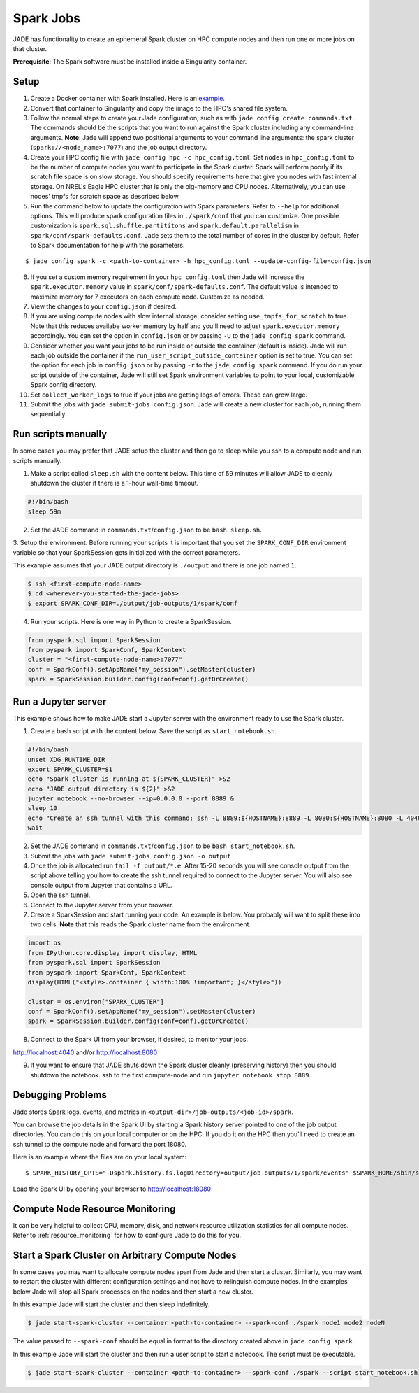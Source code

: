 
**********
Spark Jobs
**********

JADE has functionality to create an ephemeral Spark cluster on HPC compute nodes and then run one
or more jobs on that cluster.

**Prerequisite**: The Spark software must be installed inside a Singularity container.

Setup
=====
1. Create a Docker container with Spark installed. Here is an `example
   <https://github.com/dsgrid/dsgrid/blob/main/Dockerfile>`_.
2. Convert that container to Singularity and copy the image to the HPC's shared file system.
3. Follow the normal steps to create your Jade configuration, such as with ``jade config create
   commands.txt``. The commands should be the scripts that you want to run against the Spark
   cluster including any command-line arguments. **Note**: Jade will append two positional
   arguments to your command line arguments: the spark cluster (``spark://<node_name>:7077``) and the
   job output directory.
4. Create your HPC config file with ``jade config hpc -c hpc_config.toml``. Set ``nodes`` in
   ``hpc_config.toml`` to be the number of compute nodes you want to participate in the Spark
   cluster. Spark will perform poorly if its scratch file space is on slow storage. You should
   specify requirements here that give you nodes with fast internal storage. On NREL's Eagle
   HPC cluster that is only the big-memory and CPU nodes. Alternatively, you can use nodes' tmpfs
   for scratch space as described below.
5. Run the command below to update the configuration with Spark parameters. Refer to ``--help`` for
   additional options. This will produce spark configuration files in ``./spark/conf`` that you
   can customize. One possible customization is ``spark.sql.shuffle.partititons`` and 
   ``spark.default.parallelism`` in ``spark/conf/spark-defaults.conf``. Jade sets them to the total
   number of cores in the cluster by default. Refer to Spark documentation for help with the
   parameters.

::

    $ jade config spark -c <path-to-container> -h hpc_config.toml --update-config-file=config.json

6. If you set a custom memory requirement in your ``hpc_config.toml`` then Jade will increase the
   ``spark.executor.memory`` value in ``spark/conf/spark-defaults.conf``. The default value is
   intended to maximize memory for 7 executors on each compute node. Customize as needed.
7. View the changes to your ``config.json`` if desired.
8. If you are using compute nodes with slow internal storage, consider setting ``use_tmpfs_for_scratch``
   to true. Note that this reduces availabe worker memory by half and you'll need to adjust
   ``spark.executor.memory`` accordingly. You can set the option in ``config.json`` or by passing
   ``-U`` to the ``jade config spark`` command.
9. Consider whether you want your jobs to be run inside or outside the container (default is inside).
   Jade will run each job outside the container if the ``run_user_script_outside_container`` option is
   set to true. You can set the option for each job in ``config.json`` or by passing ``-r`` to
   the ``jade config spark`` command. If you do run your script outside of the container, Jade will
   still set Spark environment variables to point to your local, customizable Spark config
   directory.
10. Set ``collect_worker_logs`` to true if your jobs are getting logs of errors. These can grow large.
11. Submit the jobs with ``jade submit-jobs config.json``. Jade will create a new cluster for each
    job, running them sequentially.

Run scripts manually
====================
In some cases you may prefer that JADE setup the cluster and then go to sleep while you ssh to a compute
node and run scripts manually.

1. Make a script called ``sleep.sh`` with the content below. This time of 59 minutes will allow JADE to
   cleanly shutdown the cluster if there is a 1-hour wall-time timeout.

.. code:: bash

   #!/bin/bash
   sleep 59m

2. Set the JADE command in ``commands.txt``/``config.json`` to be ``bash sleep.sh``.

3. Setup the environment. Before running your scripts it is important that you set the
``SPARK_CONF_DIR`` environment variable so that your SparkSession gets initialized with
the correct parameters.

This example assumes that your JADE output directory is ``./output`` and there is one job named ``1``.

.. code-block:: bash

   $ ssh <first-compute-node-name>
   $ cd <wherever-you-started-the-jade-jobs>
   $ export SPARK_CONF_DIR=./output/job-outputs/1/spark/conf

4. Run your scripts. Here is one way in Python to create a SparkSession.

.. code-block:: bash

   from pyspark.sql import SparkSession
   from pyspark import SparkConf, SparkContext
   cluster = "<first-compute-node-name>:7077"
   conf = SparkConf().setAppName("my_session").setMaster(cluster)
   spark = SparkSession.builder.config(conf=conf).getOrCreate()


Run a Jupyter server
====================
This example shows how to make JADE start a Jupyter server with the environment ready to use the Spark
cluster.

1. Create a bash script with the content below. Save the script as ``start_notebook.sh``.

.. code-block:: bash

   #!/bin/bash
   unset XDG_RUNTIME_DIR
   export SPARK_CLUSTER=$1
   echo "Spark cluster is running at ${SPARK_CLUSTER}" >&2
   echo "JADE output directory is ${2}" >&2
   jupyter notebook --no-browser --ip=0.0.0.0 --port 8889 &
   sleep 10
   echo "Create an ssh tunnel with this command: ssh -L 8889:${HOSTNAME}:8889 -L 8080:${HOSTNAME}:8080 -L 4040:${HOSTNAME}:4040 ${USER}@el1.hpc.nrel.gov" >&2
   wait

2. Set the JADE command in ``commands.txt``/``config.json`` to be ``bash start_notebook.sh``.

3. Submit the jobs with ``jade submit-jobs config.json -o output``

4. Once the job is allocated run ``tail -f output/*.e``. After 15-20 seconds you will see console
   output from the script above telling you how to create the ssh tunnel required to connect to the
   Jupyter server. You will also see console output from Jupyter that contains a URL.

5. Open the ssh tunnel.

6. Connect to the Jupyter server from your browser.

7. Create a SparkSession and start running your code. An example is below. You probably will want
   to split these into two cells. **Note** that this reads the Spark cluster name from the
   environment.

.. code-block:: python

   import os
   from IPython.core.display import display, HTML
   from pyspark.sql import SparkSession
   from pyspark import SparkConf, SparkContext
   display(HTML("<style>.container { width:100% !important; }</style>"))

   cluster = os.environ["SPARK_CLUSTER"]
   conf = SparkConf().setAppName("my_session").setMaster(cluster)
   spark = SparkSession.builder.config(conf=conf).getOrCreate()

8. Connect to the Spark UI from your browser, if desired, to monitor your jobs.

http://localhost:4040 and/or http://localhost:8080

9. If you want to ensure that JADE shuts down the Spark cluster cleanly (preserving history)
   then you should shutdown the notebook. ssh to the first compute-node and run
   ``jupyter notebook stop 8889``.


Debugging Problems
==================
Jade stores Spark logs, events, and metrics in ``<output-dir>/job-outputs/<job-id>/spark``.

You can browse the job details in the Spark UI by starting a Spark history server pointed to one
of the job output directories. You can do this on your local computer or on the HPC. If you do it
on the HPC then you'll need to create an ssh tunnel to the compute node and forward the port 18080.

Here is an example where the files are on your local system::

    $ SPARK_HISTORY_OPTS="-Dspark.history.fs.logDirectory=output/job-outputs/1/spark/events" $SPARK_HOME/sbin/start-history-server.sh

Load the Spark UI by opening your browser to http://localhost:18080

Compute Node Resource Monitoring
================================
It can be very helpful to collect CPU, memory, disk, and network resource utilization statistics
for all compute nodes. Refer to :ref:`resource_monitoring` for how to configure Jade to do this for
you.


Start a Spark Cluster on Arbitrary Compute Nodes
================================================
In some cases you may want to allocate compute nodes apart from Jade and then start a cluster. Similarly, you
may want to restart the cluster with different configuration settings and not have to relinquish compute
nodes. In the examples below Jade will stop all Spark processes on the nodes and then start a new cluster.

In this example Jade will start the cluster and then sleep indefinitely.

.. code-block:: bash

   $ jade start-spark-cluster --container <path-to-container> --spark-conf ./spark node1 node2 nodeN

The value passed to ``--spark-conf`` should be equal in format to the directory created above in ``jade config spark``.

In this example Jade will start the cluster and then run a user script to start a notebook. The script
must be executable.

.. code-block:: bash

   $ jade start-spark-cluster --container <path-to-container> --spark-conf ./spark --script start_notebook.sh
